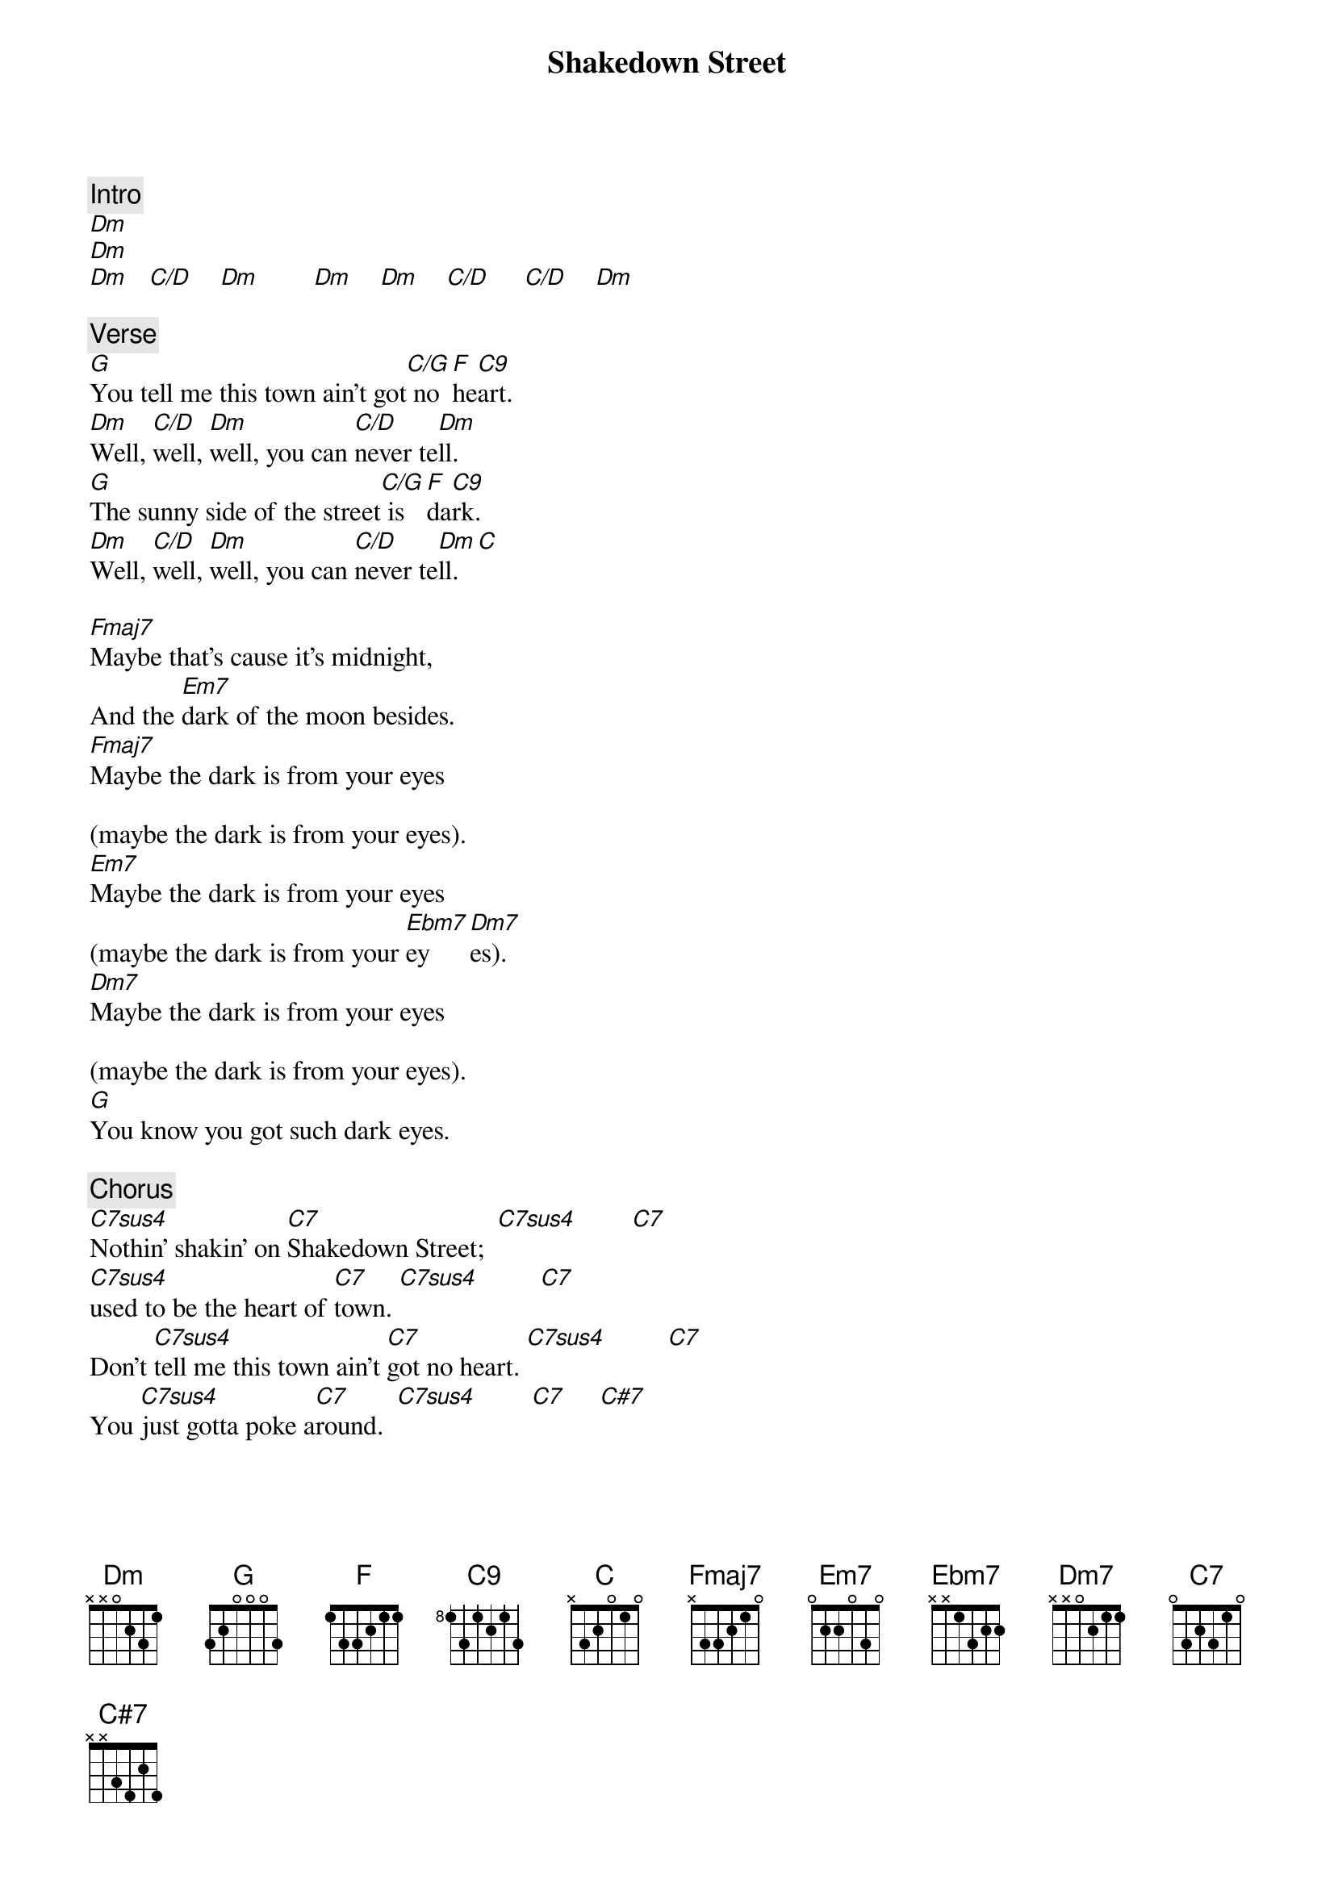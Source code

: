 {title: Shakedown Street}
{artist: Grateful Dead}
{key: F}

{c: Intro}
[Dm]
[Dm]
[Dm]   [C/D]    [Dm]        [Dm]    [Dm]    [C/D]     [C/D]    [Dm]

{c: Verse}
[G]You tell me this town ain't got[C/G] no [F]he[C9]art.
[Dm]Well, [C/D]well, [Dm]well, you can [C/D]never te[Dm]ll.
[G]The sunny side of the street[C/G] is [F]da[C9]rk.
[Dm]Well, [C/D]well, [Dm]well, you can [C/D]never te[Dm]ll.[C]

[Fmaj7]Maybe that's cause it's midnight,
And the [Em7]dark of the moon besides.
[Fmaj7]Maybe the dark is from your eyes

(maybe the dark is from your eyes).
[Em7]Maybe the dark is from your eyes
(maybe the dark is from your [Ebm7]ey    [Dm7]es).
[Dm7]Maybe the dark is from your eyes

(maybe the dark is from your eyes).
[G]You know you got such dark eyes.

{c: Chorus}
[C7sus4]Nothin' shakin' on [C7]Shakedown Street;  [C7sus4]        [C7]
[C7sus4]used to be the heart of [C7]town. [C7sus4]         [C7]
Don't [C7sus4]tell me this town ain't [C7]got no heart. [C7sus4]         [C7]
You [C7sus4]just gotta poke a[C7]round.  [C7sus4]        [C7]     [C#7]
